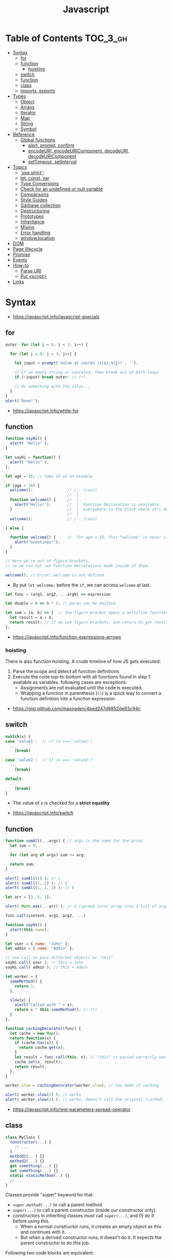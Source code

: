 #+TITLE: Javascript

* Table of Contents :TOC_3_gh:
- [[#syntax][Syntax]]
  - [[#for][for]]
  - [[#function][function]]
    - [[#hoisting][hoisting]]
  - [[#switch][switch]]
  - [[#function-1][function]]
  - [[#class][class]]
  - [[#imports-exports][imports, exports]]
- [[#types][Types]]
  - [[#object][Object]]
  - [[#arrays][Arrays]]
  - [[#iterator][Iterator]]
  - [[#map][Map]]
  - [[#string][String]]
  - [[#symbol][Symbol]]
- [[#reference][Reference]]
  - [[#global-functions][Global functions]]
    - [[#alert-prompt-confirm][alert, prompt, confirm]]
    - [[#encodeuri-encodeuricomponent-decodeuri-decodeuricomponent][encodeURI, encodeURIComponent, decodeURI, decodeURIComponent]]
    - [[#settimeout-setinterval][setTimeout, setInterval]]
- [[#topics][Topics]]
  - [[#use-strict]['use strict';]]
  - [[#let-const-var][let, const, var]]
  - [[#type-conversions][Type Conversions]]
  - [[#check-for-an-undefined-or-null-variable][Check for an undefined or null variable]]
  - [[#comparisons][Comparisons]]
  - [[#style-guides][Style Guides]]
  - [[#garbage-collection][Garbage collection]]
  - [[#destructuring][Destructuring]]
  - [[#prototypes][Prototypes]]
  - [[#inheritance][Inheritance]]
  - [[#mixins][Mixins]]
  - [[#error-handling][Error handling]]
  - [[#windowlocation][window.location]]
- [[#dom][DOM]]
- [[#page-lifecycle][Page lifecycle]]
- [[#promise][Promise]]
- [[#events][Events]]
- [[#how-to][How-to]]
  - [[#parse-uri][Parse URI]]
  - [[#put-script][Put <script>]]
- [[#links][Links]]

* Syntax
:REFERENCES:
- https://javascript.info/javascript-specials
:END:

** for
#+BEGIN_SRC javascript
  outer: for (let i = 0; i < 3; i++) {

    for (let j = 0; j < 3; j++) {

      let input = prompt(`Value at coords (${i},${j})`, '');

      // if an empty string or canceled, then break out of both loops
      if (!input) break outer; // (*)

      // do something with the value...
    }
  }
  alert('Done!');
#+END_SRC

:REFERENCES:
- https://javascript.info/while-for
:END:

** function
#+BEGIN_SRC javascript
  function sayHi() {
    alert( "Hello" );
  }

  let sayHi = function() {
    alert( "Hello" );
  };
#+END_SRC

#+BEGIN_SRC javascript
  let age = 16; // take 16 as an example

  if (age < 18) {
    welcome();               // \   (runs)
                             //  |
    function welcome() {     //  |
      alert("Hello!");       //  |  Function Declaration is available
    }                        //  |  everywhere in the block where it's declared
                             //  |
    welcome();               // /   (runs)

  } else {

    function welcome() {     //  for age = 16, this "welcome" is never created
      alert("Greetings!");
    }
  }

  // Here we're out of figure brackets,
  // so we can not see Function Declarations made inside of them.

  welcome(); // Error: welcome is not defined
#+END_SRC

- By put ~let welcome;~ before the ~if~, we can access ~welcome~ at last.

#+BEGIN_SRC javascript
  let func = (arg1, arg2, ...argN) => expression

  let double = n => n * 2; // paran can be omitted

  let sum = (a, b) => {  // the figure bracket opens a multiline function
    let result = a + b;
    return result; // if we use figure brackets, use return to get results
  };
#+END_SRC

:REFERENCES:
- https://javascript.info/function-expressions-arrows
:END:

*** hoisting
There is also function hoisting. A crude timeline of how JS gets executed:
1. Parse the scope and detect all function definitions
2. Execute the code top-to-bottom with all functions found in step 1 available as variables. following cases are exceptions:
   - Assignments are not evaluated until the code is executed.
   - Wrapping a function in parenthesis (~()~) is a quick way to convert a function definition into a function expression

:REFERENCES:
- https://gist.github.com/maxogden/4bed247d9852de93c94c
:END:

** switch
#+BEGIN_SRC javascript
  switch(x) {
  case 'value1':  // if (x === 'value1')
    ...
      [break]

  case 'value2':  // if (x === 'value2')
    ...
      [break]

  default:
    ...
      [break]
  }
#+END_SRC
- The value of x is checked for a *strict equality*

:REFERENCES:
- https://javascript.info/switch
:END:

** function
#+BEGIN_SRC javascript
  function sumAll(...args) { // args is the name for the array
    let sum = 0;

    for (let arg of args) sum += arg;

    return sum;
  }

  alert( sumAll(1) ); // 1
  alert( sumAll(1, 2) ); // 3
  alert( sumAll(1, 2, 3) ); // 6
#+END_SRC

#+BEGIN_SRC javascript
  let arr = [3, 5, 1];

  alert( Math.max(...arr) ); // 5 (spread turns array into a list of arguments)
#+END_SRC

#+BEGIN_SRC javascript
  func.call(context, arg1, arg2, ...)

  function sayHi() {
    alert(this.name);
  }

  let user = { name: "John" };
  let admin = { name: "Admin" };

  // use call to pass different objects as "this"
  sayHi.call( user ); // this = John
  sayHi.call( admin ); // this = Admin
#+END_SRC

#+BEGIN_SRC javascript
  let worker = {
    someMethod() {
      return 1;
    },

    slow(x) {
      alert("Called with " + x);
      return x * this.someMethod(); // (*)
    }
  };

  function cachingDecorator(func) {
    let cache = new Map();
    return function(x) {
      if (cache.has(x)) {
        return cache.get(x);
      }
      let result = func.call(this, x); // "this" is passed correctly now
      cache.set(x, result);
      return result;
    };
  }

  worker.slow = cachingDecorator(worker.slow); // now make it caching

  alert( worker.slow(2) ); // works
  alert( worker.slow(2) ); // works, doesn't call the original (cached)
#+END_SRC

:REFERENCES:
- https://javascript.info/rest-parameters-spread-operator
:END:

** class
#+BEGIN_SRC javascript
  class MyClass {
    constructor(...) {
      // ...
    }
    method1(...) {}
    method2(...) {}
    get something(...) {}
    set something(...) {}
    static staticMethod(..) {}
    // ...
  }
#+END_SRC
Classes provide "super" keyword for that.

- ~super.method(...)~ to call a parent method.
- ~super(...)~ to call a parent constructor (inside our constructor only).
- constructors in inheriting classes must call ~super(...)~, and (!) do it before using this.
  - When a normal constructor runs, it creates an empty object as this and continues with it.
  - But when a derived constructor runs, it doesn't do it. It expects the parent constructor to do this job.


Following two code blocks are equivalent:
#+BEGIN_SRC javascript
  function User(name) {
    this.name = name;
  }

  User.prototype.sayHi = function() {
    alert(this.name);
  }

  let user = new User("John");
  user.sayHi();
#+END_SRC

#+BEGIN_SRC javascript
  class User {

    constructor(name) {
      this.name = name;
    }

    sayHi() {
      alert(this.name);
    }

  }

  let user = new User("John");
  user.sayHi();
#+END_SRC

The proof of the fact:
#+BEGIN_SRC javascript
  class User {
    constructor(name) { this.name = name; }
    sayHi() { alert(this.name); }
  }

  // proof: User is the "constructor" function
  alert(User === User.prototype.constructor); // true

  // proof: there are two methods in its "prototype"
  alert(Object.getOwnPropertyNames(User.prototype)); // constructor, sayHi
#+END_SRC

#+BEGIN_SRC javascript
  function makeClass(phrase) {
    // declare a class and return it
    return class {
      sayHi() {
        alert(phrase);
      };
    };
  }

  let User = makeClass("Hello");

  new User().sayHi(); // Hello
#+END_SRC

#+BEGIN_SRC javascript
  class PowerArray extends Array {
    isEmpty() {
      return this.length === 0;
    }

    // built-in methods will use this as the constructor
    static get [Symbol.species]() {
      return Array;
    }
  }

  let arr = new PowerArray(1, 2, 5, 10, 50);
  alert(arr.isEmpty()); // false

  // filter creates new array using arr.constructor[Symbol.species] as constructor
  let filteredArr = arr.filter(item => item >= 10);

  // filteredArr is not PowerArray, but Array
  alert(filteredArr.isEmpty()); // Error: filteredArr.isEmpty is not a function
#+END_SRC

#+BEGIN_SRC javascript
  class Rabbit {}
  let rabbit = new Rabbit();

  // is it an object of Rabbit class?
  alert( rabbit instanceof Rabbit ); // true
#+END_SRC

:REFERENCES:
- https://javascript.info/class
:END:

** imports, exports
#+BEGIN_SRC javascript
  // mathConstants.js
  export const pi = 3.14;
  export const exp = 2.7;
  export const alpha = 0.35;

  // -------------

  // myFile.js
  import { pi, exp } from './mathConstants.js'; // Named import -- destructuring-like syntax
  console.log(pi) // 3.14
  console.log(exp) // 2.7

  // -------------

  // mySecondFile.js
  import * as constants from './mathConstants.js'; // Inject all exported values into constants variable
  console.log(constants.pi) // 3.14
  console.log(constants.exp) // 2.7


  // coolNumber.js
  const ultimateNumber = 42;
  export default ultimateNumber;

  // ------------

  // myFile.js
  // You can just omit '.js'
  import number from 'coolNumber';
  // Default export, independently from its name, is automatically injected into number variable;
  console.log(number) // 42
#+END_SRC

- Imports and exports must be at the top level
- Module imports are hoisted(internally moved to the beginning of the current scope)
- Imports which start with ~@~ (like ~import @/components/component~) means root of the project.
  - This is generally customized as ~resolve.alias~ field within ~webpack.config.js~.

:REFERENCES:
- https://github.com/mbeaudru/modern-js-cheatsheet#imports--exports
- https://developer.mozilla.org/en-US/docs/Web/JavaScript/Reference/Statements/import
- https://stackoverflow.com/questions/42711175/what-does-the-symbol-do-in-javascript-imports
:END:

* Types
[[file:_img/screenshot_2018-03-03_10-35-34.png]]

:REFERENCES:
- https://javascript.info/instanceof
:END:

** Object
#+BEGIN_SRC javascript
  let user = new Object(); // "object constructor" syntax

  let user = {
    name: "John",
    age: 30,
    "likes birds": true  // multiword property name must be quoted
  };

  alert( user.name ); // John
  alert( user.age ); // 30
  delete user.age;

  // multiword
  user["likes birds"] = true;
  alert(user["likes birds"]); // true

  let fruit = "apple";
  let bag = {
    [fruit]: 5, // the name of the property is taken from the variable fruit
  };
  alert(bag.apple);

  function makeUser(name, age) {
    return {
      name, // same as name: name
      age   // same as age: age
      // ...
    };
  }

  let user = { name: "John", age: 30 };

  alert("age" in user);                     // true, user.age exists
  alert("blabla" in user);                  // false, user.blabla doesn't exist
  alert(user.noSuchProperty === undefined); // true means "no such property"

  for (key in object) {
    // executes the body for each key among object properties
  }

  let user = { name: "John" };

  let permissions1 = { canView: true };
  let permissions2 = { canEdit: true };

  // copies all properties from permissions1 and permissions2 into user
  Object.assign(user, permissions1, permissions2);

  // now user = { name: "John", canView: true, canEdit: true }

  let user = {
    name: "John",
    age: 30
  };

  let clone = Object.assign({}, user);
#+END_SRC

#+BEGIN_SRC javascript
  let user = {
    name: "John",
    age: 30
  };

  // loop over values
  for (let value of Object.values(user)) {
    alert(value); // John, then 30
  }
#+END_SRC

[[file:_img/screenshot_2018-03-03_08-49-20.png]]

:REFERENCES:
- https://javascript.info/object
:END:

** Arrays
:REFERENCES:
- https://javascript.info/array
- https://javascript.info/array-methods
- https://developer.mozilla.org/en-US/docs/Web/JavaScript/Reference/Statements/for...of
- http://airbnb.io/javascript/#iterators-and-generators
:END:

Prefer JavaScript’s higher-order functions instead of loops like ~for-in~ or ~for-of~.
Use ~map()~ / ~every()~ / ~filter()~ / ~find()~ / ~findIndex()~ / ~reduce()~ / ~some()~ / ...

#+BEGIN_SRC javascript
  let arr = new Array();
  let arr = [];

  let fruits = ["Apple", "Orange", "Plum"];

  for (let i = 0; i < arr.length; i++) {
    alert( arr[i] );
  }

  // iterates over array elements
  for (let fruit of fruits) {
    alert( fruit );
  }

  // Can use 'const' instead of 'let',
  // if you don't reassign the variable inside the block.
  for (let fruit of fruits) {
    alert( fruit );
  }

  // Don't use for..in, because it iterates over all of Array's properties.
  // 10 ~ 100 times slower

  let arr = ["I", "go", "home"];

  delete arr[1]; // remove "go"

  alert( arr[1] ); // undefined

  // now arr = ["I",  , "home"];
  alert( arr.length ); // 3
#+END_SRC

** Iterator
#+BEGIN_SRC javascript
  let range = {
    from: 1,
    to: 5
  };

  // 1. call to for..of initially calls this
  range[Symbol.iterator] = function() {

    // 2. ...it returns the iterator:
    return {
      current: this.from,
      last: this.to,

      // 3. next() is called on each iteration by the for..of loop
      next() {
        // 4. it should return the value as an object {done:.., value :...}
        if (this.current <= this.last) {
          return { done: false, value: this.current++ };
        } else {
          return { done: true };
        }
      }
    };
  };

  // now it works!
  for (let num of range) {
    alert(num); // 1, then 2, 3, 4, 5
  }
#+END_SRC

:REFERENCES:
- https://javascript.info/iterable
:END:

** Map
- The main difference with ~Object~ is that *Map allows keys of any type*.

#+BEGIN_SRC javascript
  let recipeMap = new Map([
    ['cucumber', 500],
    ['tomatoes', 350],
    ['onion',    50]
  ]);

  // iterate over keys (vegetables)
  for (let vegetable of recipeMap.keys()) {
    alert(vegetable); // cucumber, tomateos, onion
  }

  // iterate over values (amounts)
  for (let amount of recipeMap.values()) {
    alert(amount); // 500, 350, 50
  }

  // iterate over [key, value] entries
  for (let entry of recipeMap) { // the same as of recipeMap.entries()
    alert(entry); // cucumber,500 (and so on)
  }
#+END_SRC

:REFERENCES:
- https://javascript.info/map-set-weakmap-weakset
:END:

** String
- Single and double quotes are literally same (except escaping)
- It seems that *single quotes are preferred* in the most famous libraries.
- Backticks are used for string interpolation.

#+BEGIN_SRC javascript
  let name = "John";

  // embed a variable
  alert( `Hello, ${name}!` ); // Hello, John!

  // embed an expression
  alert( `the result is ${1 + 2}` ); // the result is 3

  // Multiple lines
  let guestList = `Guests:
   ,* John
   ,* Pete
   ,* Mary
  `;
#+END_SRC

:REFERENCES:
- https://www.w3schools.com/jsref/jsref_obj_string.asp
- https://stackoverflow.com/questions/242813/when-to-use-double-or-single-quotes-in-javascript 
- https://javascript.info/string
:END:

** Symbol
#+BEGIN_SRC javascript
  // “Symbol” value represents a unique identifier.
  // The first argument is a description("id", in this case), useful for debugging
  let id1 = Symbol("id");
  let id2 = Symbol("id");

  alert(id1 == id2); // false

  let user = { name: "John" };
  // Work as a hidden property
  let id = Symbol("id");

  user[id] = "ID Value";
  alert( user[id] ); // we can access the data using the symbol as the key

  let id = Symbol("id");
  let user = {
    name: "John",
    age: 30,
    [id]: 123
  };

  for (let key in user) alert(key); // name, age (no symbols)

  // the direct access by the symbol works
  alert( "Direct: " + user[id] );

  // read from the global registry
  let id = Symbol.for("id"); // if the symbol did not exist, it is created

  // read it again
  let idAgain = Symbol.for("id");

  // the same symbol
  alert( id === idAgain ); // true

  let sym = Symbol.for("name");
  let sym2 = Symbol.for("id");

  // get name from symbol
  alert( Symbol.keyFor(sym) ); // name
  alert( Symbol.keyFor(sym2) ); // id
#+END_SRC

#+BEGIN_SRC javascript
  // we can omit "function" and just write sayHi().
  let user = {
    name: "John",
    age: 30,

    sayHi() {
      alert(this.name);
    }

  };

  user.sayHi(); // John

  function sayHi() {
    alert(this);
  }

  sayHi(); // undefined

#+END_SRC

#+BEGIN_QUOTE
In this case this is undefined in strict mode. If we try to access this.name, there will be an error.
In non-strict mode (if one forgets use strict) the value of this in such case will be the global object (window in a browser, we’ll get to it later). This is a historical behavior that "use strict" fixes.
Please note that usually a call of a function that uses this without an object is not normal, but rather a programming mistake. If a function has this, then it is usually meant to be called in the context of an object
#+END_QUOTE

#+BEGIN_SRC javascript
  let user = {
    name: "John",
    hi() { alert(this.name); }
  }

  // split getting and calling the method in two lines
  let hi = user.hi;
  hi(); // Error, because this is undefined
#+END_SRC

To make ~user.hi()~ calls work, JavaScript uses a trick – the dot '.' returns not a function, but a value of the special Reference Type.
The value of Reference Type is a three-value combination ~(base, name, strict)~

Any other operation like assignment ~hi = user.hi~ discards the reference type as a whole.

So, as the result, the value of this is only passed the right way if the function is called directly using a dot ~obj.method()~ or square brackets ~obj[method]()~ syntax (they do the same here).

#+BEGIN_SRC javascript
  let user = {
    firstName: "Ilya",
    sayHi() {
      let arrow = () => alert(this.firstName);
      arrow();
    }
  };

  user.sayHi(); // Ilya
#+END_SRC

#+BEGIN_SRC javascript
  function User(name) {
    this.name = name;
    this.isAdmin = false;
  }

  let user = new User("Jack");

  alert(user.name); // Jack
  alert(user.isAdmin); // false

  // 1. A new empty object is created and assigned to this.
  // 2. The function body executes. Usually it modifies this, adds new properties to it.
  // 3. The value of this is returned.


  function User(name) {
    if (!new.target) { // if you run me without new
      return new User(name); // ...I will add new for you
    }

    this.name = name;
  }

  let john = User("John"); // redirects call to new User
  alert(john.name); // John
#+END_SRC

:REFERENCES:
- https://javascript.info/symbol
:END:

* Reference
** Global functions
#+BEGIN_SRC javascript
  alert("Hello");

  // the same as
  window.alert("Hello");

  let user = "John";
  alert(user); // John

  alert(window.user); // undefined, don't have let
  alert("user" in window); // false
#+END_SRC

:REFERENCES:
- https://javascript.info/global-object
:END:

*** alert, prompt, confirm
#+BEGIN_SRC javascript
  alert("Hello");

  let age = prompt('How old are you?', 100); // always supply a 'default'
  alert(`You are ${age} years old!`);

  let isBoss = confirm("Are you the boss?");
  alert( isBoss ); // true if OK is pressed
#+END_SRC

:REFERENCES:
- https://javascript.info/alert-prompt-confirm
:END:

*** encodeURI, encodeURIComponent, decodeURI, decodeURIComponent
- ~escape~, ~unescape~ are deprecated
- The difference between ~-URI~ and ~-URIComponent~ is following:
[[file:_img/screenshot_2017-06-03_21-15-23.png]]

:REFERENCES:
- https://stackoverflow.com/questions/75980/when-are-you-supposed-to-use-escape-instead-of-encodeuri-encodeuricomponent
:END:

*** setTimeout, setInterval
#+BEGIN_SRC javascript
  function sayHi() {
    alert('Hello');
  }

  setTimeout(sayHi, 1000);
  setTimeout(() => alert('Hello'), 1000);

  let timerId = setTimeout(...);
  clearTimeout(timerId);

  // repeat with the interval of 2 seconds
  let timerId = setInterval(() => alert('tick'), 2000);

  // after 5 seconds stop
  setTimeout(() => { clearInterval(timerId); alert('stop'); }, 5000);
#+END_SRC

Some use cases of ~setTimeout(...,0)~:

- To split CPU-hungry tasks into pieces, so that the script doesn’t “hang”
- To let the browser do something else while the process is going on (paint the progress bar).

:REFERENCES:
- https://javascript.info/settimeout-setinterval
:END:

* Topics
** 'use strict';
Strict mode is declared by adding ~​'use strict';​~ to the beginning of a script or a function.
Always use it. It's a kind of *modern mode*

:REFERENCES:
- https://javascript.info/strict-mode
:END:

** let, const, var
- ~let~ and ~const~ behave exactly the same way in terms of Lexical Environments.

- ~var~ has no block scope ::
#+BEGIN_SRC javascript
  if (true) {
    var test = true; // use "var" instead of "let"
  }

  alert(test); // true, the variable lives after if
#+END_SRC

- ~var~ are processed at the function start ::
#+BEGIN_SRC javascript
  function sayHi() {
    phrase = "Hello";

    alert(phrase);

    var phrase;
  }
#+END_SRC

:REFERENCES:
- https://javascript.info/var
:END:

** Type Conversions
#+BEGIN_SRC javascript
  alert( Number("   123   ") ); // 123
  alert( Number("123z") );      // NaN (error reading a number at "z")
  alert( Number(true) );        // 1
  alert( Number(false) );       // 0
  alert( Boolean(1) );          // true
  alert( Boolean(0) );          // false
  alert( Boolean("hello") );    // true
  alert( Boolean("") );         // false
  alert( 1 + '2' );             // '12' (string to the right)
  alert( '1' + 2 );             // '12' (string to the left)
#+END_SRC

:REFERENCES:
- https://javascript.info/type-conversions
:END:

** Check for an undefined or null variable
#+BEGIN_SRC js
  if (some_variable == null){
    // some_variable is either null or undefined
  }
#+END_SRC
In general it is recommended to use ~=~ instead of ~==~.
The proposed solution is an exception to this rule.
The JSHint syntax checker even provides the ~eqnull~ option for this reason.

:REFERENCES:
- https://stackoverflow.com/questions/2559318/how-to-check-for-an-undefined-or-null-variable-in-javascript
:END:

** Comparisons
#+BEGIN_SRC javascript
  alert( '2' > 1 );            // true, string '2' becomes a number 2
  alert( '01' == 1 );          // true, string '01' becomes a number 1
  alert( true == 1 );          // true
  alert( false == 0 );         // true
  alert( '' == false );        // true

  alert( 0 == false );         // true
  alert( 0 === false );        // false, because the types are different

  alert( null > 0 );           // false
  alert( null == 0 );          // false, null special rule applied
  alert( null >= 0 );          // true,  null is converted to 0

  alert( null == undefined );  // true
  alert( null === undefined ); // false
#+END_SRC

- Use ~===~ much more often than ~==~.
- ~null~ and ~undefined~ equal ~==~ each other and do not equal any other value.
- Don’t use comparisons ~>=~ ~>~ ~<~ ~<=~ with a variable which may be ~null~ / ~undefined~

** Style Guides
:REFERENCES:
- https://javascript.info/coding-style
- https://github.com/rwaldron/idiomatic.js
- https://google.github.io/styleguide/javascriptguide.xml
:END:

** Garbage collection
- Mark and sweep
- Generational collection
- Incremental collection
- Idle-time collection

:REFERENCES:
- https://javascript.info/garbage-collection
- http://jayconrod.com/posts/55/a-tour-of-v8-garbage-collection
:END:

** Destructuring
#+BEGIN_SRC javascript
  // let [firstName, surname] = arr;
  let firstName = arr[0];
  let surname = arr[1];

  // first and second elements are not needed
  let [, , title] = ["Julius", "Caesar", "Consul", "of the Roman Republic"];

  alert( title ); // Consul

  let user = {};
  [user.name, user.surname] = "Ilya Kantor".split(' ');

  alert(user.name); // Ilya

  let user = {
    name: "John",
    age: 30
  };

  // loop over keys-and-values
  for (let [key, value] of Object.entries(user)) {
    alert(`${key}:${value}`); // name:John, then age:30
  }

  let [name1, name2, ...rest] = ["Julius", "Caesar", "Consul", "of the Roman Republic"];

  alert(name1); // Julius
  alert(name2); // Caesar

  alert(rest[0]); // Consul
  alert(rest[1]); // of the Roman Republic
  alert(rest.length); // 2

  // default values
  let [name = "Guest", surname = "Anonymous"] = ["Julius"];

  alert(name);    // Julius (from array)
  alert(surname); // Anonymous (default used)

  let options = {
    title: "Menu",
    width: 100,
    height: 200
  };

  let {title, width, height} = options;

  alert(title);  // Menu
  alert(width);  // 100
  alert(height); // 200

  let options = {
    title: "Menu",
    width: 100,
    height: 200
  };

  // { sourceProperty: targetVariable }
  let {width: w, height: h, title} = options;

  // width -> w
  // height -> h
  // title -> title

  alert(title);  // Menu
  alert(w);      // 100
  alert(h);      // 200

  let options = {
    title: "Menu"
  };

  let {width: w = 100, height: h = 200, title} = options;

  alert(title);  // Menu
  alert(w);      // 100
  alert(h);      // 200
#+END_SRC

#+BEGIN_SRC javascript
  let title, width, height;

  // error in this line
  {title, width, height} = {title: "Menu", width: 200, height: 100};

  // okay now
  ({title, width, height} = {title: "Menu", width: 200, height: 100});

  alert( title ); // Menu
#+END_SRC

#+BEGIN_SRC javascript
  // we pass object to function
  let options = {
    title: "My menu",
    items: ["Item1", "Item2"]
  };

  // ...and it immediately expands it to variables
  function showMenu({title = "Untitled", width = 200, height = 100, items = []}) {
    // title, items – taken from options,
    // width, height – defaults used
    alert( `${title} ${width} ${height}` ); // My Menu 200 100
    alert( items ); // Item1, Item2
  }

  showMenu(options);
#+END_SRC

#+BEGIN_SRC javascript
  // these two calls are almost the same:
  func(1, 2, 3);
  func.apply(context, [1, 2, 3])

  // The only syntax difference between call and apply is that call expects a list of arguments, while apply takes an array-like object with them.
  let args = [1, 2, 3];
  func.call(context, ...args); // pass an array as list with spread operator
  func.apply(context, args);   // is same as using apply

  // method borrowing (Use Array method with iterable)
  function hash() {
    alert( [].join.call(arguments) ); // 1,2
  }

  hash(1, 2);

  function showArgs() {
    alert( Array.prototype.join.call(arguments, " - ") );
  }
#+END_SRC

#+BEGIN_SRC javascript
  setTimeout(() => user.sayHi(), 1000); // Hello, John!, but problematic

  let user = {
    firstName: "John"
  };

  function func() {
    alert(this.firstName);
  }

  let funcUser = func.bind(user);
  funcUser(); // John


  let user = {
    firstName: "John",
    say(phrase) {
      alert(`${phrase}, ${this.firstName}!`);
    }
  };

  let say = user.say.bind(user);

  say("Hello"); // Hello, John ("Hello" argument is passed to say)
  say("Bye"); // Bye, John ("Bye" is passed to say)
#+END_SRC

#+BEGIN_SRC javascript
  function partial(func, ...argsBound) {
    return function(...args) { // (*)
      return func.call(this, ...argsBound, ...args);
    }
  }

  // Usage:
  let user = {
    firstName: "John",
    say(time, phrase) {
      alert(`[${time}] ${this.firstName}: ${phrase}!`);
    }
  };

  // add a partial method that says something now by fixing the first argument
  user.sayNow = partial(user.say, new Date().getHours() + ':' + new Date().getMinutes());

  user.sayNow("Hello");
  // Something like:
  // [10:00] Hello, John!

  function curry(f) {
    return function(..args) {
      // if args.length == f.length (as many arguments as f has),
      //   then pass the call to f
      // otherwise return a partial function that fixes args as first arguments
    };
  }
#+END_SRC

#+BEGIN_SRC javascript
  let user = {};

  Object.defineProperty(user, "name", {
    value: "John"
  });

  let descriptor = Object.getOwnPropertyDescriptor(user, 'name');

  alert( JSON.stringify(descriptor, null, 2 ) );
  /*
    {
    "value": "John",
    "writable": false,
    "enumerable": false,
    "configurable": false
    }
  ,*/
#+END_SRC

- writable :: if true, can be changed, otherwise it’s read-only.
- enumerable :: if true, then listed in loops, otherwise not listed.
- configurable :: if true, the property can be deleted and these attributes can be modified, otherwise not.

#+BEGIN_SRC javascript
  let user = {
    name: "John",
    surname: "Smith",

    get fullName() {
      return `${this.name} ${this.surname}`;
    }
  };

  alert(user.fullName); // John Smith
#+END_SRC

#+BEGIN_SRC javascript
  let animal = {
    eats: true
  };
  let rabbit = {
    jumps: true
  };

  rabbit.__proto__ = animal;


  // animal has methods
  let animal = {
    walk() {
      if (!this.isSleeping) {
        alert(`I walk`);
      }
    },
    sleep() {
      this.isSleeping = true;
    }
  };

  let rabbit = {
    name: "White Rabbit",
    __proto__: animal
  };

  // modifies rabbit.isSleeping
  rabbit.sleep();

  alert(rabbit.isSleeping); // true
  alert(animal.isSleeping); // undefined (no such property in the prototype)
#+END_SRC

#+BEGIN_SRC javascript
  let animal = {
    eats: true
  };

  function Rabbit(name) {
    this.name = name;
  }

  Rabbit.prototype = animal;

  let rabbit = new Rabbit("White Rabbit"); //  rabbit.__proto__ == animal

  alert( rabbit.eats ); // true
#+END_SRC

[[file:_img/screenshot_2018-03-03_10-05-01.png]]

#+BEGIN_SRC javascript
  function Rabbit() {}
  // by default:
  // Rabbit.prototype = { constructor: Rabbit }

  let rabbit = new Rabbit(); // inherits from {constructor: Rabbit}

  alert(rabbit.constructor == Rabbit); // true (from prototype)
#+END_SRC

[[file:_img/screenshot_2018-03-03_10-06-16.png]]

#+BEGIN_SRC javascript
  function Rabbit() {}
  Rabbit.prototype = {
    jumps: true
  };

  let rabbit = new Rabbit();
  alert(rabbit.constructor === Rabbit); // false
#+END_SRC

:REFERENCES:
- https://javascript.info/destructuring-assignment
:END:

** Prototypes
:REFERENCES:
- https://javascript.info/native-prototypes
- https://developer.mozilla.org/en-US/docs/Web/JavaScript/Inheritance_and_the_prototype_chain
- https://developer.mozilla.org/en-US/docs/Web/JavaScript/Reference/Global_Objects/Object/proto
:END:

- ~obj.prototype~ :: is used by children
- ~obj.__proto__~ :: links to parents

~__proto__~ is deprecated in favor of ~Object.getPrototypeOf~ / ~Reflect.getPrototypeOf~ and ~Object.setPrototypeOf~ / ~Reflect.setPrototypeOf~

[[file:_img/screenshot_2018-03-03_10-08-16.png]]

~__proto__~ getter function exposes the value of the internal [[Prototype]] of an object.
For objects created using an object literal, this value is ~Object.prototype~.

The ~proto~ setter allows the [[Prototype]] of an object to be mutated. The object must be extensible according to ~Object.isExtensible()~: if it is not, a ~TypeError~ is thrown. The value provided must be an ~object~ or ~null~. Providing any other value will do nothing.

~x.__proto__~ has a property setter, which takes the value as a prototype(~null~, or ~object~), not the value itself.
So, it's impossible to set the actual value to the property named ~__proto__~.
To do that, we should create a plain object(without default ~Object.prototype~) as follows:

#+BEGIN_SRC javascript
  let obj = Object.create(null);

  let key = prompt("What's the key?", "__proto__");
  obj[key] = "some value";

  alert(obj[key]); // "some value"
#+END_SRC

** Inheritance
#+BEGIN_SRC javascript
  // Same Animal as before
  function Animal(name) {
    this.name = name;
  }

  // All animals can eat, right?
  Animal.prototype.eat = function() {
    alert(`${this.name} eats.`);
  };

  // Same Rabbit as before
  function Rabbit(name) {
    this.name = name;
  }

  Rabbit.prototype.jump = function() {
    alert(`${this.name} jumps!`);
  };

  // setup the inheritance chain
  Rabbit.prototype.__proto__ = Animal.prototype; // (*)

  let rabbit = new Rabbit("White Rabbit");
  rabbit.eat(); // rabbits can eat too
  rabbit.jump();
#+END_SRC

[[file:_img/screenshot_2018-03-03_10-22-32.png]]

:REFERENCES:
- https://javascript.info/class-patterns
:END:

** Mixins
#+BEGIN_SRC javascript
  // mixin
  let sayHiMixin = {
    sayHi() {
      alert(`Hello ${this.name}`);
    },
    sayBye() {
      alert(`Bye ${this.name}`);
    }
  };

  // usage:
  class User {
    constructor(name) {
      this.name = name;
    }
  }

  // copy the methods
  Object.assign(User.prototype, sayHiMixin);

  // now User can say hi
  new User("Dude").sayHi(); // Hello Dude!
#+END_SRC

#+BEGIN_QUOTE
Please note that the call to the parent method super.say() from sayHiMixin looks for the method in the prototype of that mixin, not the class.
#+END_QUOTE

:REFERENCES:
- https://javascript.info/mixins
:END:

** Error handling
#+BEGIN_SRC javascript
  try {
    // code...
  } catch (err) {
    // error handling
  } finally {
    ... execute always ...
  }

  throw <error object>
#+END_SRC

#+BEGIN_SRC javascript
  window.onerror = function(message, url, line, col, error) {
    // ...
  };
#+END_SRC

#+BEGIN_SRC javascript
  // The "pseudocode" for the built-in Error class defined by JavaScript itself
  class Error {
    constructor(message) {
      this.message = message;
      this.name = "Error"; // (different names for different built-in error classes)
      this.stack = <nested calls>; // non-standard, but most environments support it
    }
  }
#+END_SRC

:REFERENCES:
- https://javascript.info/try-catch
:END:

** window.location
Some keywords are optional, but there is a general guideline for compatibility:
- ~window.location~ ::
  is preferred over ~location~
- ~window.location.href = url~ :: 
  When redirecting, is preferred over ~window.location = url;~
- ~window.location.replace(url);~ :;
  When redirecting, but want to remove the current page from the browser history, use 

:REFERENCES:
- https://stackoverflow.com/questions/2383401/javascript-setting-location-href-versus-location
- https://stackoverflow.com/questions/42918837/removing-current-page-from-browser-history
:END:

* DOM
[[file:_img/screenshot_2018-03-03_10-47-56.png]]

[[file:_img/screenshot_2018-03-03_10-49-05.png]]

:REFERENCES:
- https://javascript.info/dom-navigation
- https://javascript.info/basic-dom-node-properties
:END:

* Page lifecycle
- ~DOMContentLoaded~ event triggers on document when DOM is ready. We can apply JavaScript to elements at this stage.
  - All scripts are executed except those that are external with ~async~ or ~defer~
  - Images and other resources may still continue loading.
- ~load~ event on ~window~ triggers when the page and all resources are loaded.
    We rarely use it, because there’s usually no need to wait for so long.
- ~beforeunload~ event on ~window~ triggers when the user wants to leave the page.
  - If it returns a string, the browser shows a question whether the user really wants to leave or not.
- ~unload~ event on window triggers when the user is finally leaving, in the handler we can only do simple things that do not involve delays or asking a user. Because of that limitation, it’s rarely used.
- ~document.readyState~ is the current state of the document, changes can be tracked in the ~readystatechange~ event:
  - ~loading~ – the document is loading.
  - ~interactive~ – the document is parsed, happens at about the same time as ~DOMContentLoaded~, but before it.
  - ~complete~ – the document and resources are loaded, happens at about the same time as ~window.onload~, but before it.

:REFERENCES:
- https://javascript.info/onload-ondomcontentloaded
:END:

* Promise
#+BEGIN_SRC javascript
  let promise = new Promise(function(resolve, reject) {
    // executor (the producing code, "singer")
  });

  promise.then(
    function(result) { /* handle a successful result */ },
    function(error) { /* handle an error */ }
  );

  let promise = new Promise((resolve, reject) => {
    setTimeout(() => reject(new Error("Whoops!")), 1000);
  });

  // .catch(f) is the same as promise.then(null, f)
  promise.catch(alert); // shows "Error: Whoops!" after 1 second

  new Promise(function(resolve, reject) {

    setTimeout(() => resolve(1), 1000); // (*)

  }).then(function(result) { // (**)

    alert(result); // 1
    return result * 2;

  }).then(function(result) { // (***)

    alert(result); // 2
    return result * 2;

  }).then(function(result) {

    alert(result); // 4
    return result * 2;

  });
#+END_SRC

#+BEGIN_SRC javascript
  async function f() {
    return 1;
  }

  f().then(alert); // 1

  // works only inside async functions
  let value = await promise;
#+END_SRC

:REFERENCES:
- https://javascript.info/promise-basics
:END:

* Events
#+BEGIN_SRC html
  <input value="Click me" onclick="alert('Click!')" type="button">

  <!-- -->

  <script>
    function countRabbits() {
      for(let i=1; i<=3; i++) {
        alert("Rabbit number " + i);
      }
    }
  </script>

  <input type="button" onclick="countRabbits()" value="Count rabbits!">

  <!-- -->

  <input id="elem" type="button" value="Click me">
  <script>
    elem.onclick = function() {
      alert('Thank you');
    };
  </script>
#+END_SRC

#+BEGIN_SRC javascript
  element.addEventListener(event, handler[, phase]);

  elem.addEventListener('click', {
    handleEvent(event) {
      alert(event.type + " at " + event.currentTarget);
    }
  });
#+END_SRC

1. Capturing phase :: the event goes down to the element.
2. Target phase :: the event reached the target element.
3. Bubbling phase :: the event bubbles up from the element.

[[file:_img/screenshot_2018-03-03_13-20-38.png]]

:REFERENCES:
- https://javascript.info/introduction-browser-events
:END:

* How-to
** Parse URI
#+BEGIN_SRC javascript
  var parser = document.createElement('a');
  parser.href = "http://example.com:3000/pathname/?search=test#hash";

  parser.protocol; // => "http:"
  parser.hostname; // => "example.com"
  parser.port;     // => "3000"
  parser.pathname; // => "/pathname/"
  parser.search;   // => "?search=test"
  parser.hash;     // => "#hash"
  parser.host;     // => "example.com:3000"
#+END_SRC

:REFERENCES:
- https://gist.github.com/jlong/2428561
:END:

** Put <script>
- As a rule, only the simplest scripts are put into HTML. 
- The benefit of a separate file is that the browser will download it and then store in its cache.
- If ~src~ is set, the script content is ignored.
- The ~type~ and ~language~ attributes are not required.

#+BEGIN_SRC html
  <script src="path/to/script.js"></script>
#+END_SRC


[[file:_img/screenshot_2018-03-02_03-27-42.png]]

- If the script is modular and does not rely on any scripts then use ~async~.
- If the script relies upon or is relied upon by another script then use ~defer~.
- If the script is small and is relied upon by an ~async~ script then use an ~inline script~ with no attributes placed above the ~async~ scripts.

:REFERENCES:
- https://javascript.info/hello-world
- http://www.growingwiththeweb.com/2014/02/async-vs-defer-attributes.html
:END:

* Links
:REFERENCES:
- https://javascript.info/ 
:END:
